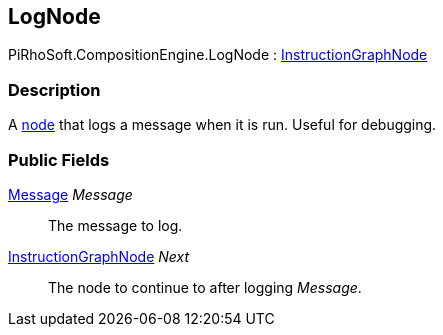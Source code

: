 [#reference/log-node]

## LogNode

PiRhoSoft.CompositionEngine.LogNode : <<reference/instruction-graph-node.html,InstructionGraphNode>>

### Description

A <<reference/instruction-graph-node.html,node>> that logs a message when it is run. Useful for debugging.

### Public Fields

<<reference/message.html,Message>> _Message_::

The message to log.

<<reference/instruction-graph-node.html,InstructionGraphNode>> _Next_::

The node to continue to after logging _Message_.